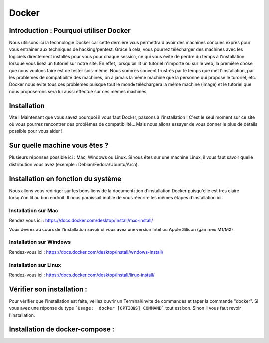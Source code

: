 Docker
=======

Introduction : Pourquoi utiliser Docker
----------------------------------------

Nous utilisons ici la technologie Docker car cette dernière vous permettra d'avoir des machines conçues exprès pour vous entrainer aux techniques de hacking/pentest.
Grâce à cela, vous pourrez télécharger des machines avec les logiciels directement installés pour vous pour chaque session, ce qui vous évite de perdre du temps à l'installation lorsque vous lisez un tutoriel sur notre site. En effet, lorsqu'on lit un tutoriel n'importe où sur le web, la première chose que nous voulons faire est de tester sois-même. Nous sommes souvent frustrés par le temps que met l'installation, par les problèmes de compatibilité des machines, on a jamais la même machine que la personne qui propose le turoriel, etc. 
Docker nous évite tous ces problèmes puisque tout le monde téléchargera la même machine (image) et le tutoriel que nous proposerons sera lui aussi effectué sur ces mêmes machines.


Installation
------------

Vite ! Maintenant que vous savez pourquoi il vous faut Docker, passons à l'installation !
C'est le seul moment sur ce site où vous pourrez rencontrer des problèmes de compatibilité... Mais nous allons essayer de vous donner le plus de détails possible pour vous aider !

Sur quelle machine vous êtes ?
--------------------------------

Plusieurs réponses possible ici : Mac, Windows ou Linux.
Si vous êtes sur une machine Linux, il vous faut savoir quelle distribution vous avez (exemple : Debian/Fedora/Ubuntu/Arch).

Installation en fonction du système
-------------------------------------

Nous allons vous rediriger sur les bons liens de la documentation d'installation Docker puisqu'elle est très claire lorsqu'on lit au bon endroit. Il nous paraissait inutile de vous réécrire les mêmes étapes d'installation ici.

Installation sur Mac
^^^^^^^^^^^^^^^^^^^^

Rendez vous ici : https://docs.docker.com/desktop/install/mac-install/

Vous devrez au cours de l'installation savoir si vous avez une version Intel ou Apple Silicon (gammes M1/M2)

Installation sur Windows
^^^^^^^^^^^^^^^^^^^^^^^^^

Rendez-vous ici : https://docs.docker.com/desktop/install/windows-install/

Installation sur Linux
^^^^^^^^^^^^^^^^^^^^^^^

Rendez-vous ici : https://docs.docker.com/desktop/install/linux-install/

Vérifier son installation : 
----------------------------

Pour vérifier que l'installation est faite, veillez ouvrir un Terminal/invite de commandes et taper la commande "docker". Si vous avez une réponse du type ```Usage:  docker [OPTIONS] COMMAND``` tout est bon. Sinon il vous faut revoir l'installation.

Installation de docker-compose : 
---------------------------------